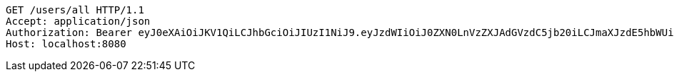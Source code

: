 [source,http,options="nowrap"]
----
GET /users/all HTTP/1.1
Accept: application/json
Authorization: Bearer eyJ0eXAiOiJKV1QiLCJhbGciOiJIUzI1NiJ9.eyJzdWIiOiJ0ZXN0LnVzZXJAdGVzdC5jb20iLCJmaXJzdE5hbWUiOiJUZXN0IiwibGFzdE5hbWUiOiJVc2VyIiwibWFpblJvbGUiOiJVU0VSIiwiZXhwIjoxNzYwMDgzMjAxLCJpYXQiOjE3NjAwNzk2MDF9.xmrt8MNssPdFAPpRTaaROXvcQgC4LTJ-w0N25uwhdxY
Host: localhost:8080

----